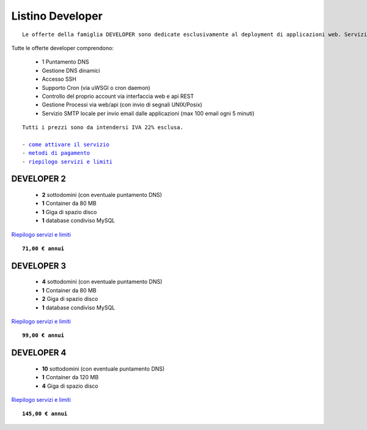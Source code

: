 Listino Developer
=================
.. parsed-literal::
   Le offerte della famiglia DEVELOPER sono dedicate esclusivamente al deployment di applicazioni web. Servizi accessori, come l'email o la registrazione/trasferimento di domini vanno eventualmente attivati separatamente come forma di plugin.
   
Tutte le offerte developer comprendono:

 - 1 Puntamento DNS
 - Gestione DNS dinamici
 - Accesso SSH
 - Supporto Cron (via uWSGI o cron daemon)
 - Controllo del proprio account via interfaccia web e api REST
 - Gestione Processi via web/api (con invio di segnali UNIX/Posix)
 - Servizio SMTP locale per invio email dalle applicazioni (max 100 email ogni 5 minuti)

.. parsed-literal::
   Tutti i prezzi sono da intendersi IVA 22% esclusa.
                                                      
   - `come attivare il servizio </attivazione_servizi>`_ 
   - `metodi di pagamento </metodi_pagamento>`_               
   - `riepilogo servizi e limiti </limits>`_    

DEVELOPER 2
***********

 - **2** sottodomini (con eventuale puntamento DNS)
 - **1** Container da 80 MB
 - **1** Giga di spazio disco
 - **1** database condiviso MySQL

`Riepilogo servizi e limiti </limits>`_

.. parsed-literal::
   **71,00 € annui**         

DEVELOPER 3
***********

 - **4** sottodomini (con eventuale puntamento DNS)
 - **1** Container da 80 MB
 - **2** Giga di spazio disco
 - **1** database condiviso MySQL
 

`Riepilogo servizi e limiti </limits>`_

.. parsed-literal::
   **99,00 € annui**

DEVELOPER 4
***********

 - **10** sottodomini (con eventuale puntamento DNS)
 - **1** Container da 120 MB
 - **4** Giga di spazio disco

`Riepilogo servizi e limiti </limits>`_

.. parsed-literal::
   **145,00 € annui**


